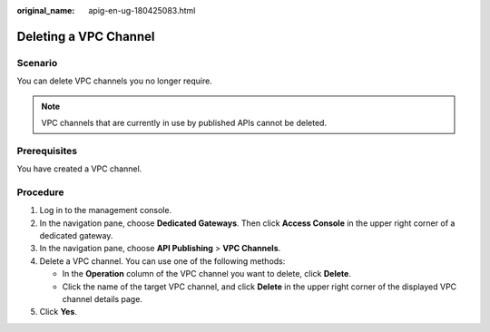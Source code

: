 :original_name: apig-en-ug-180425083.html

.. _apig-en-ug-180425083:

Deleting a VPC Channel
======================

Scenario
--------

You can delete VPC channels you no longer require.

.. note::

   VPC channels that are currently in use by published APIs cannot be deleted.

Prerequisites
-------------

You have created a VPC channel.

Procedure
---------

#. Log in to the management console.
#. In the navigation pane, choose **Dedicated Gateways**. Then click **Access Console** in the upper right corner of a dedicated gateway.
#. In the navigation pane, choose **API Publishing** > **VPC Channels**.
#. Delete a VPC channel. You can use one of the following methods:

   -  In the **Operation** column of the VPC channel you want to delete, click **Delete**.
   -  Click the name of the target VPC channel, and click **Delete** in the upper right corner of the displayed VPC channel details page.

#. Click **Yes**.
